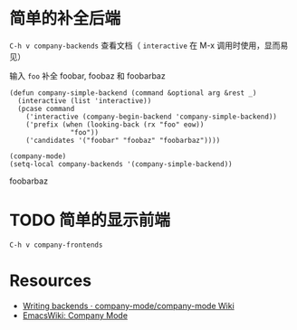 * 简单的补全后端

=C-h v company-backends= 查看文档（ =interactive= 在 M-x 调用时使用，显而易见）

输入 =foo= 补全 foobar, foobaz 和 foobarbaz

#+BEGIN_SRC elisp
(defun company-simple-backend (command &optional arg &rest _)
  (interactive (list 'interactive))
  (pcase command
    ('interactive (company-begin-backend 'company-simple-backend))
    ('prefix (when (looking-back (rx "foo" eow))
               "foo"))
    ('candidates '("foobar" "foobaz" "foobarbaz"))))
#+END_SRC

#+RESULTS:
: company-simple-backend

#+BEGIN_SRC elisp
(company-mode)
(setq-local company-backends '(company-simple-backend))
#+END_SRC

#+RESULTS:
| company-simple-backend |

foobarbaz

* TODO 简单的显示前端

=C-h v company-frontends=

* Resources

- [[https://github.com/company-mode/company-mode/wiki/Writing-backends][Writing backends · company-mode/company-mode Wiki]]
- [[https://www.emacswiki.org/emacs/CompanyMode][EmacsWiki: Company Mode]]
